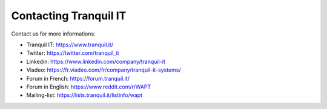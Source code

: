 .. Reminder for header structure:
   Niveau 1: ====================
   Niveau 2: --------------------
   Niveau 3: ++++++++++++++++++++
   Niveau 4: """"""""""""""""""""
   Niveau 5: ^^^^^^^^^^^^^^^^^^^^

.. meta::
    :description: Contacting Tranquil IT
    :keywords: WAPT, documentation, website, editor,
               Twitter, Linkedin, Viadeo, Forum, Mailing List, official website

.. _contact_tranquil_it:

Contacting Tranquil IT
======================

Contact us for more informations:

* Tranquil IT: https://www.tranquil.it/
* Twitter: https://twitter.com/tranquil_it
* Linkedin: https://www.linkedin.com/company/tranquil-it
* Viadeo: https://fr.viadeo.com/fr/company/tranquil-it-systems/
* Forum in French: https://forum.tranquil.it/
* Forum in English: https://www.reddit.com/r/WAPT
* Mailing-list: https://lists.tranquil.it/listinfo/wapt
